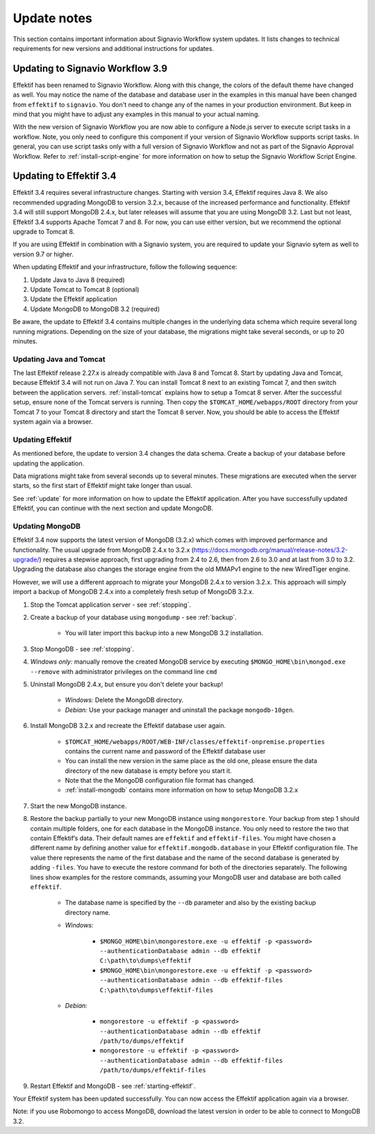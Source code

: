 
.. _update-notes:

Update notes
============
This section contains important information about Signavio Workflow system updates.
It lists changes to technical requirements for new versions and additional instructions for updates.

Updating to Signavio Workflow 3.9
---------------------------------
Effektif has been renamed to Signavio Workflow. Along with this change, the colors of the default theme have changed as well. 
You may notice the name of the database and database user in the examples in this manual have been changed from ``effektif`` to ``signavio``. 
You don't need to change any of the names in your production environment. 
But keep in mind that you might have to adjust any examples in this manual to your actual naming.

With the new version of Signavio Workflow you are now able to configure a Node.js server to execute script tasks in a workflow. 
Note, you only need to configure this component if your version of Signavio Workflow supports script tasks. 
In general, you can use script tasks only with a full version of Signavio Workflow and not as part of the Signavio Approval Workflow. 
Refer to :ref:`install-script-engine` for more information on how to setup the Signavio Workflow Script Engine.

Updating to Effektif 3.4
------------------------
Effektif 3.4 requires several infrastructure changes.
Starting with version 3.4, Effektif requires Java 8.
We also recommended upgrading MongoDB to version 3.2.x, because of the increased performance and functionality.
Effektif 3.4 will still support MongoDB 2.4.x, but later releases will assume that you are using MongoDB 3.2.
Last but not least, Effektif 3.4 supports Apache Tomcat 7 and 8.
For now, you can use either version, but we recommend the optional upgrade to Tomcat 8.

If you are using Effektif in combination with a Signavio system, you are required to update your Signavio sytem as well to version 9.7 or higher. 

When updating Effektif and your infrastructure, follow the following sequence:

#. Update Java to Java 8 (required)
#. Update Tomcat to Tomcat 8 (optional)
#. Update the Effektif application
#. Update MongoDB to MongoDB 3.2 (required)

Be aware, the update to Effektif 3.4 contains multiple changes in the underlying data schema which require several long running migrations.
Depending on the size of your database, the migrations might take several seconds, or up to 20 minutes.

Updating Java and Tomcat
````````````````````````
The last Effektif release 2.27.x is already compatible with Java 8 and Tomcat 8.
Start by updating Java and Tomcat, because Effektif 3.4 will not run on Java 7.
You can install Tomcat 8 next to an existing Tomcat 7, and then switch between the application servers.
:ref:`install-tomcat` explains how to setup a Tomcat 8 server.
After the successful setup, ensure none of the Tomcat servers is running.
Then copy the ``$TOMCAT_HOME/webapps/ROOT`` directory from your Tomcat 7 to your Tomcat 8 directory and start the Tomcat 8 server.
Now, you should be able to access the Effektif system again via a browser. 

Updating Effektif
`````````````````
As mentioned before, the update to version 3.4 changes the data schema.
Create a backup of your database before updating the application.

Data migrations might take from several seconds up to several minutes.
These migrations are executed when the server starts, so the first start of Effektif might take longer than usual.

See :ref:`update` for more information on how to update the Effektif application.
After you have successfully updated Effektif, you can continue with the next section and update MongoDB.

Updating MongoDB 
````````````````
Effektif 3.4 now supports the latest version of MongoDB (3.2.x) which comes with improved performance and functionality. 
The usual upgrade from MongoDB 2.4.x to 3.2.x (https://docs.mongodb.org/manual/release-notes/3.2-upgrade/) requires a stepwise approach, first upgrading from 2.4 to 2.6, then from 2.6 to 3.0 and at last from 3.0 to 3.2.
Upgrading the database also changes the storage engine from the old MMAPv1 engine to the new WiredTiger engine.

However, we will use a different approach to migrate your MongoDB 2.4.x to version 3.2.x. This approach will simply import a backup of MongoDB 2.4.x into a completely fresh setup of MongoDB 3.2.x.

#. Stop the Tomcat application server - see :ref:`stopping`.
#. Create a backup of your database using ``mongodump`` - see :ref:`backup`.
	
	* You will later import this backup into a new MongoDB 3.2 installation.

#. Stop MongoDB - see :ref:`stopping`.
#. *Windows only:* manually remove the created MongoDB service by executing ``$MONGO_HOME\bin\mongod.exe --remove`` with administrator privileges on the command line ``cmd``
#. Uninstall MongoDB 2.4.x, but ensure you don't delete your backup!

	* *Windows:* Delete the MongoDB directory. 
	* *Debian:* Use your package manager and uninstall the package ``mongodb-10gen``.

#. Install MongoDB 3.2.x and recreate the Effektif database user again.
	
	* ``$TOMCAT_HOME/webapps/ROOT/WEB-INF/classes/effektif-onpremise.properties`` contains the current name and password of the Effektif database user
	* You can install the new version in the same place as the old one, please ensure the data directory of the new database is empty before you start it.
	* Note that the the MongoDB configuration file format has changed.
	* :ref:`install-mongodb` contains more information on how to setup MongoDB 3.2.x

#. Start the new MongoDB instance. 
#. Restore the backup partially to your new MongoDB instance using ``mongorestore``. Your backup from step 1 should contain multiple folders, one for each database in the MongoDB instance. You only need to restore the two that contain Effektif’s data. Their default names are ``effektif`` and ``effektif-files``. You might have chosen a different name by defining another value for ``effektif.mongodb.database`` in your Effektif configuration file. The value there represents the name of the first database and the name of the second database is generated by adding ``-files``. You have to execute the restore command for both of the directories separately. The following lines show examples for the restore commands, assuming your MongoDB user and database are both called ``effektif``.
	
	* The database name is specified by the ``--db`` parameter and also by the existing backup directory name.
	* *Windows:* 

		* ``$MONGO_HOME\bin\mongorestore.exe -u effektif -p <password> --authenticationDatabase admin --db effektif C:\path\to\dumps\effektif``
		* ``$MONGO_HOME\bin\mongorestore.exe -u effektif -p <password> --authenticationDatabase admin --db effektif-files C:\path\to\dumps\effektif-files``

	* *Debian:*

		* ``mongorestore -u effektif -p <password> --authenticationDatabase admin --db effektif /path/to/dumps/effektif``
		* ``mongorestore -u effektif -p <password> --authenticationDatabase admin --db effektif-files /path/to/dumps/effektif-files``

#. Restart Effektif and MongoDB - see :ref:`starting-effektif`.

Your Effektif system has been updated successfully.
You can now access the Effektif application again via a browser. 

Note: if you use Robomongo to access MongoDB, download the latest version in order to be able to connect to MongoDB 3.2.
